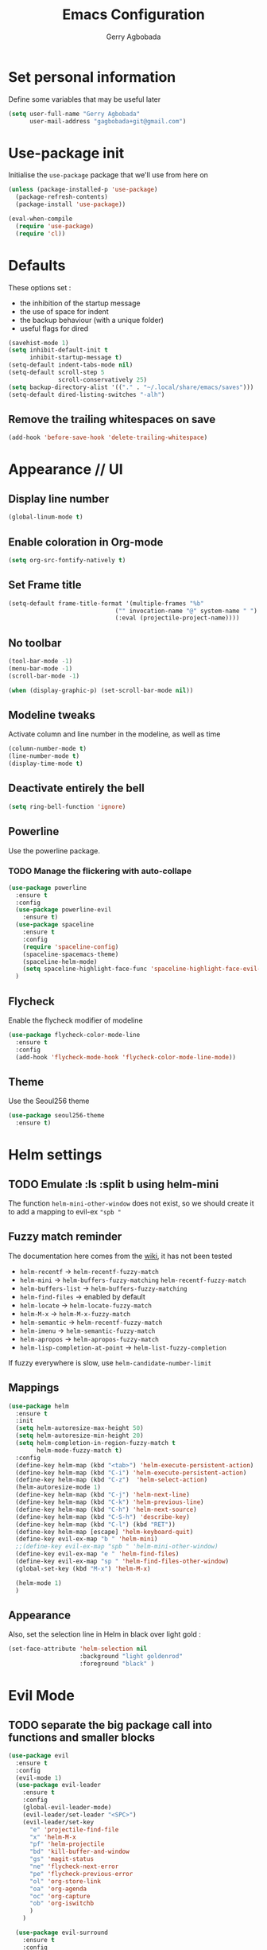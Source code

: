 #+TITLE: Emacs Configuration
#+AUTHOR: Gerry Agbobada
#+EMAIL: gagbobada+git@gmail.com
#+OPTIONS: toc:nil num:nil

* Set personal information
Define some variables that may be useful later
#+BEGIN_SRC emacs-lisp
(setq user-full-name "Gerry Agbobada"
      user-mail-address "gagbobada+git@gmail.com")
#+END_SRC

* Use-package init
Initialise the =use-package= package that we'll use from here on

#+BEGIN_SRC emacs-lisp
(unless (package-installed-p 'use-package)
  (package-refresh-contents)
  (package-install 'use-package))

(eval-when-compile
  (require 'use-package)
  (require 'cl))
#+END_SRC

* Defaults
These options set :
- the inhibition of the startup message
- the use of space for indent
- the backup behaviour (with a unique folder)
- useful flags for dired

#+BEGIN_SRC emacs-lisp
(savehist-mode 1)
(setq inhibit-default-init t
      inhibit-startup-message t)
(setq-default indent-tabs-mode nil)
(setq-default scroll-step 5
              scroll-conservatively 25)
(setq backup-directory-alist '(("." . "~/.local/share/emacs/saves")))
(setq-default dired-listing-switches "-alh")
#+END_SRC

** Remove the trailing whitespaces on save
#+BEGIN_SRC emacs-lisp
(add-hook 'before-save-hook 'delete-trailing-whitespace)
#+END_SRC

* Appearance // UI
** Display line number
#+BEGIN_SRC emacs-lisp
(global-linum-mode t)
#+END_SRC

** Enable coloration in Org-mode
#+BEGIN_SRC emacs-lisp
(setq org-src-fontify-natively t)
#+END_SRC

** Set Frame title

#+BEGIN_SRC emacs-lisp
(setq-default frame-title-format '(multiple-frames "%b"
                              ("" invocation-name "@" system-name " ")
                              (:eval (projectile-project-name))))
#+END_SRC

** No toolbar

#+BEGIN_SRC emacs-lisp
(tool-bar-mode -1)
(menu-bar-mode -1)
(scroll-bar-mode -1)

(when (display-graphic-p) (set-scroll-bar-mode nil))
#+END_SRC

** Modeline tweaks
Activate column and line number in the modeline, as well as time
#+BEGIN_SRC emacs-lisp
(column-number-mode t)
(line-number-mode t)
(display-time-mode t)
#+END_SRC

** Deactivate entirely the bell
#+BEGIN_SRC emacs-lisp
(setq ring-bell-function 'ignore)
#+END_SRC

** Powerline
Use the powerline package.
*** TODO Manage the flickering with auto-collape
#+BEGIN_SRC emacs-lisp
(use-package powerline
  :ensure t
  :config
  (use-package powerline-evil
    :ensure t)
  (use-package spaceline
    :ensure t
    :config
    (require 'spaceline-config)
    (spaceline-spacemacs-theme)
    (spaceline-helm-mode)
    (setq spaceline-highlight-face-func 'spaceline-highlight-face-evil-state))
  )
#+END_SRC

** Flycheck
Enable the flycheck modifier of modeline

#+BEGIN_SRC emacs-lisp
(use-package flycheck-color-mode-line
  :ensure t
  :config
  (add-hook 'flycheck-mode-hook 'flycheck-color-mode-line-mode))
#+END_SRC

** Theme
Use the Seoul256 theme
#+BEGIN_SRC emacs-lisp
(use-package seoul256-theme
  :ensure t)
#+END_SRC

* Helm settings
** TODO Emulate :ls :split b using helm-mini
The function =helm-mini-other-window= does not exist, so we should create
it to add a mapping to evil-ex ="spb "=

** Fuzzy match reminder
The documentation here comes from the [[https://github.com/emacs-helm/helm/wiki/Fuzzy-matching][wiki]], it has not been
tested
- =helm-recentf= \rightarrow =helm-recentf-fuzzy-match=
- =helm-mini= \rightarrow =helm-buffers-fuzzy-matching= =helm-recentf-fuzzy-match=
- =helm-buffers-list= \rightarrow =helm-buffers-fuzzy-matching=
- =helm-find-files= \rightarrow enabled by default
- =helm-locate= \rightarrow =helm-locate-fuzzy-match=
- =helm-M-x= \rightarrow =helm-M-x-fuzzy-match=
- =helm-semantic= \rightarrow =helm-recentf-fuzzy-match=
- =helm-imenu= \rightarrow =helm-semantic-fuzzy-match=
- =helm-apropos= \rightarrow =helm-apropos-fuzzy-match=
- =helm-lisp-completion-at-point= \rightarrow =helm-list-fuzzy-completion=

If fuzzy everywhere is slow, use =helm-candidate-number-limit=

** Mappings
#+BEGIN_SRC emacs-lisp
(use-package helm
  :ensure t
  :init
  (setq helm-autoresize-max-height 50)
  (setq helm-autoresize-min-height 20)
  (setq helm-completion-in-region-fuzzy-match t
        helm-mode-fuzzy-match t)
  :config
  (define-key helm-map (kbd "<tab>") 'helm-execute-persistent-action)
  (define-key helm-map (kbd "C-i") 'helm-execute-persistent-action)
  (define-key helm-map (kbd "C-z")  'helm-select-action)
  (helm-autoresize-mode 1)
  (define-key helm-map (kbd "C-j") 'helm-next-line)
  (define-key helm-map (kbd "C-k") 'helm-previous-line)
  (define-key helm-map (kbd "C-h") 'helm-next-source)
  (define-key helm-map (kbd "C-S-h") 'describe-key)
  (define-key helm-map (kbd "C-l") (kbd "RET"))
  (define-key helm-map [escape] 'helm-keyboard-quit)
  (define-key evil-ex-map "b " 'helm-mini)
  ;;(define-key evil-ex-map "spb " 'helm-mini-other-window)
  (define-key evil-ex-map "e " 'helm-find-files)
  (define-key evil-ex-map "sp " 'helm-find-files-other-window)
  (global-set-key (kbd "M-x") 'helm-M-x)

  (helm-mode 1)
  )
#+END_SRC

** Appearance
Also, set the selection line in Helm in black over light gold :
#+BEGIN_SRC emacs-lisp
(set-face-attribute 'helm-selection nil
                    :background "light goldenrod"
                    :foreground "black" )
#+END_SRC

* Evil Mode
** TODO separate the big package call into functions and smaller blocks
   #+BEGIN_SRC emacs-lisp
(use-package evil
  :ensure t
  :config
  (evil-mode 1)
  (use-package evil-leader
    :ensure t
    :config
    (global-evil-leader-mode)
    (evil-leader/set-leader "<SPC>")
    (evil-leader/set-key
      "e" 'projectile-find-file
      "x" 'helm-M-x
      "pf" 'helm-projectile
      "bd" 'kill-buffer-and-window
      "gs" 'magit-status
      "ne" 'flycheck-next-error
      "pe" 'flycheck-previous-error
      "ol" 'org-store-link
      "oa" 'org-agenda
      "oc" 'org-capture
      "ob" 'org-iswitchb
      )
    )

  (use-package evil-surround
    :ensure t
    :config
    (global-evil-surround-mode))

  (use-package evil-indent-textobject
    :ensure t)

  (use-package evil-magit
    :ensure t)

  (use-package evil-matchit
    :ensure t)

  (use-package evil-nerd-commenter
    :ensure t)

  (use-package evil-commentary
    :ensure t)

  (use-package evil-lion
    :ensure t)

  (use-package evil-tutor
    :ensure t)

  (use-package evil-visual-mark-mode
    :ensure t)

  (use-package org-evil
    :ensure t)

  (define-key evil-normal-state-map [escape] 'keyboard-quit)
  (define-key evil-visual-state-map [escape] 'keyboard-quit)
  (define-key evil-ex-map "term" 'ansi-term )
  )
   #+END_SRC

** Exchange the roles of : and ;
   Command : is used more often and needs shift naturally
   #+BEGIN_SRC emacs-lisp
     (define-key evil-normal-state-map (kbd ";") 'evil-ex)
     (define-key evil-normal-state-map (kbd ":") 'evil-repeat-find-char)
     (define-key evil-motion-state-map (kbd ";") 'evil-ex)
     (define-key evil-motion-state-map (kbd ":") 'evil-repeat-find-char)
     (define-key evil-visual-state-map (kbd ";") 'evil-ex)
     (define-key evil-visual-state-map (kbd ":") 'evil-repeat-find-char)
   #+END_SRC

* The rest
** RTags
There are a few tricks to integrate rtags properly into evil. Most notably,
=rtags-find-{symbol,references}-at-point= are made "jumps" so evil adds properly
the points to the jump list for easy navigation.

Also new mappings are added on =gt= and =gT= for tags/references navigation.
#+BEGIN_SRC emacs-lisp
(use-package rtags
  :ensure t
  :config
  (setq rtags-completion-enabled t)
  (setq rtags-use-helm t)
  )

(evil-add-command-properties 'rtags-find-symbol-at-point :jump t)
(evil-add-command-properties 'rtags-find-references-at-point :jump t)

(add-hook 'c-mode-common-hook (lambda()
  (define-key evil-normal-state-map (kbd "gt") 'rtags-find-symbol-at-point)))
(add-hook 'c-mode-common-hook (lambda()
  (define-key evil-normal-state-map (kbd "gT") 'rtags-find-references-at-point)))
#+END_SRC

** Company
#+BEGIN_SRC emacs-lisp
(use-package company
  :ensure t
  :config
  (setq company-idle-time 0.2)
  (add-hook 'after-init-hook 'global-company-mode)
  (setq company-backends (delete 'company-semantic company-backends))
  (add-to-list 'company-backends 'company-rtags)
  )
#+END_SRC

** Flycheck
#+BEGIN_SRC emacs-lisp
(use-package flycheck
  :ensure t
  :config
  (use-package flycheck-rtags
    :ensure t)
  (use-package flycheck-clangcheck
    :ensure t)
  (use-package flycheck-rust
    :ensure t)
  (use-package flycheck-pyflakes
    :ensure t)
  (global-flycheck-mode))

(defun gagbo/flycheck-rtags-setup ()
  (flycheck-select-checker 'rtags)
  (setq-local flycheck-highlighting-mode nil)
  (setq-local flycheck-check-syntax-automatically nil))

(add-hook 'c-mode-common-hook 'gagbo/flycheck-rtags-setup)
#+END_SRC

** Magit
#+BEGIN_SRC emacs-lisp
(use-package magit
  :ensure t
  :config
  (use-package evil-magit
    :ensure t))
#+END_SRC

** Projectile
#+BEGIN_SRC emacs-lisp
(use-package projectile
  :ensure t
  :config
  (projectile-mode 1)
  (use-package helm-projectile
    :ensure t
    :config
    (helm-projectile-on)
    )
  )
#+END_SRC

** Clang-format
#+BEGIN_SRC emacs-lisp
(use-package clang-format
  :ensure t
  :config
  (require 'clang-format)
  (global-set-key [M-=] 'clang-format-buffer)
  )
#+END_SRC

** CcMode
#+BEGIN_SRC emacs-lisp
(use-package cc-mode
  :ensure t
  :config
  (setq c-basic-offset 4)
  ;; Try Cmake-ide
  (use-package cmake-ide
    :ensure t
    :config
    (setq cmake-ide-flags-c '("-I/usr/lib/gcc/x86_64-redhat-linux/7/include" "-I/usr/local/include" "-I/usr/include"))
    (setq cmake-ide-flags-c++ '("-I/usr/include/c++/7" "-I/usr/include/c++/7/x86_64-redhat-linux" "-I/usr/include/c++/7/backward" "-I/usr/lib/gcc/x86_64-redhat-linux/7/include" "-I/usr/local/include" "-I/usr/include"))
    (cmake-ide-setup)
    )
  (define-key c-mode-map  [(tab)] 'company-complete)
  (define-key c++-mode-map  [(tab)] 'company-complete)
  )
#+END_SRC

** Elpy
#+BEGIN_SRC emacs-lisp
(use-package elpy
  :ensure t
  :config
  (elpy-enable)
  (setq elpy-rpc-python-command "python3")
  (setq elpy-rpc-backend "jedi")
  (elpy-use-cpython "/usr/bin/python3")
  (setq python-check-command "/usr/bin/pyflakes-3")
  (add-hook 'python-mode-hook (
                               lambda () (show-paren-mode 1))
            )
  )

(use-package sml-mode
  :ensure t)
#+END_SRC
